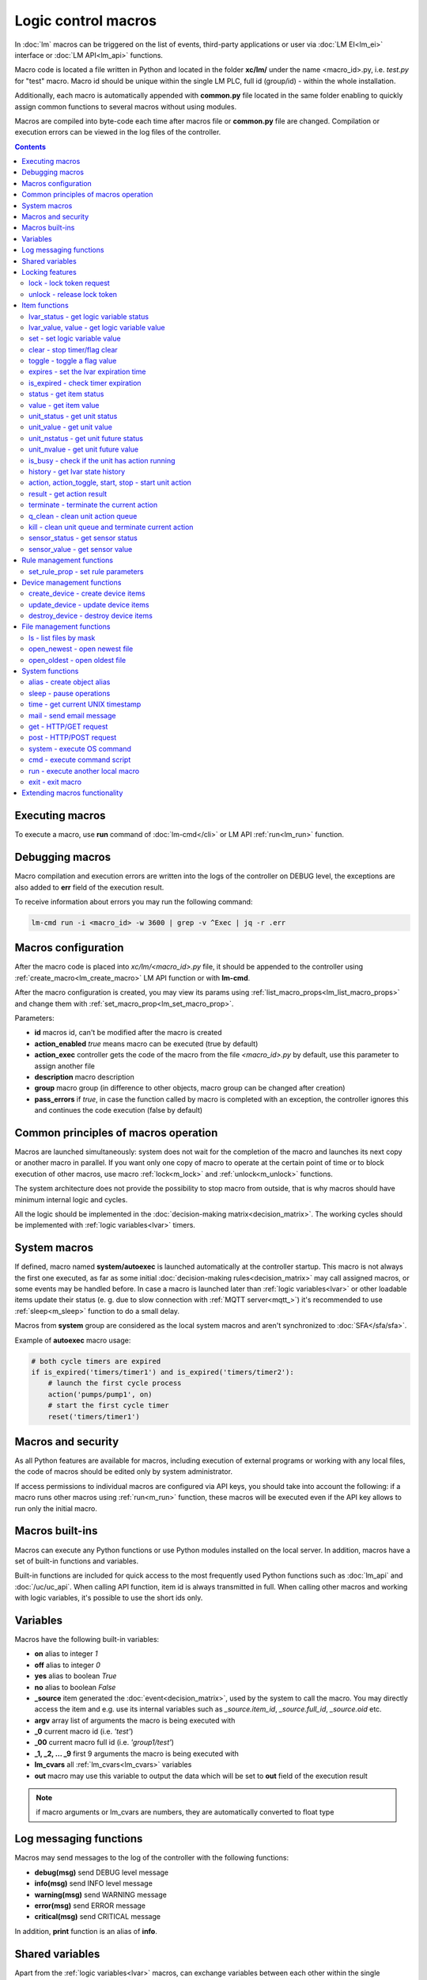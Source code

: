 Logic control macros
********************

In :doc:`lm` macros can be triggered on the list of events, third-party
applications or user via :doc:`LM EI<lm_ei>` interface or :doc:`LM API<lm_api>`
functions.

Macro code is located a file written in Python and located in the folder
**xc/lm/** under the name <macro_id>.py, i.e. *test.py* for "test" macro. Macro
id should be unique within the single LM PLC, full id (group/id) - within the
whole installation.

Additionally, each macro is automatically appended with **common.py** file
located in the same folder enabling to quickly assign common functions to
several macros without using modules.

Macros are compiled into byte-code each time after macros file or **common.py**
file are changed. Compilation or execution errors can be viewed in the log
files of the controller.

.. contents::

Executing macros
================

To execute a macro, use **run** command of :doc:`lm-cmd</cli>` or LM API
:ref:`run<lm_run>` function.

Debugging macros
================

Macro compilation and execution errors are written into the logs of the
controller on DEBUG level, the exceptions are also added to **err** field of
the execution result.

To receive information about errors you may run the following command:

.. code-block:: bash

    lm-cmd run -i <macro_id> -w 3600 | grep -v ^Exec | jq -r .err

Macros configuration
====================

After the macro code is placed into *xc/lm/<macro_id>.py* file, it should be
appended to the controller using :ref:`create_macro<lm_create_macro>` LM API
function or with **lm-cmd**.

After the macro configuration is created, you may view its params using
:ref:`list_macro_props<lm_list_macro_props>` and change them with
:ref:`set_macro_prop<lm_set_macro_prop>`.

Parameters:

* **id** macros id, can't be modified after the macro is created
* **action_enabled** *true* means macro can be executed (true by default)
* **action_exec** controller gets the code of the macro from the file
  *<macro_id>.py* by default, use this parameter to assign another file
* **description** macro description
* **group** macro group (in difference to other objects, macro group can be
  changed after creation)
* **pass_errors** if *true*, in case the function called by macro is completed
  with an exception, the controller ignores this and continues the code
  execution (false by default)

Common principles of macros operation
=====================================

Macros are launched simultaneously: system does not wait for the completion of
the macro and launches its next copy or another macro in parallel. If you want
only one copy of macro to operate at the certain point of time or to block
execution of other macros, use macro :ref:`lock<m_lock>` and
:ref:`unlock<m_unlock>` functions.

The system architecture does not provide the possibility to stop macro from
outside, that is why macros should have minimum internal logic and cycles.

All the logic should be implemented in the :doc:`decision-making
matrix<decision_matrix>`. The working cycles should be implemented with
:ref:`logic variables<lvar>` timers.

System macros
=============

If defined, macro named **system/autoexec** is launched automatically at the
controller startup. This macro is not always the first one executed, as far as
some initial :doc:`decision-making rules<decision_matrix>` may call assigned
macros, or some events may be handled before. In case a macro is launched later
than :ref:`logic variables<lvar>` or other loadable items update their status
(e. g. due to slow connection with :ref:`MQTT server<mqtt_>`) it's recommended
to use :ref:`sleep<m_sleep>` function to do a small delay.

Macros from **system** group are considered as the local system macros and
aren't synchronized to :doc:`SFA</sfa/sfa>`.

Example of **autoexec** macro usage:

.. code-block:: python

    # both cycle timers are expired
    if is_expired('timers/timer1') and is_expired('timers/timer2'):
        # launch the first cycle process
        action('pumps/pump1', on)
        # start the first cycle timer
        reset('timers/timer1')

Macros and security
===================

As all Python features are available for macros, including execution of
external programs or working with any local files, the code of macros should be
edited only by system administrator.

If access permissions to individual macros are configured via API keys, you
should take into account the following: if a macro runs other macros using
:ref:`run<m_run>` function, these macros will be executed even if the API key
allows to run only the initial macro.

Macros built-ins
================

Macros can execute any Python functions or use Python modules installed on the
local server. In addition, macros have a set of built-in functions and
variables.

Built-in functions are included for quick access to the most frequently used
Python functions such as :doc:`lm_api` and :doc:`/uc/uc_api`. When calling
API function, item id is always transmitted in full. When calling other macros
and working with logic variables, it's possible to use the short ids only.

Variables
=========

Macros have the following built-in variables:

* **on** alias to integer *1*
* **off** alias to integer *0*
* **yes** alias to boolean *True*
* **no** alias to boolean *False*

* **_source** item generated the :doc:`event<decision_matrix>`, used by the
  system to call the macro. You may directly access the item and e.g. use its
  internal variables such as *_source.item_id*, *_source.full_id*,
  *_source.oid* etc.
* **argv** array list of arguments the macro is being executed with
* **_0** current macro id (i.e. *'test'*)
* **_00** current macro full id (i.e. *'group1/test'*)
* **_1, _2, ... _9** first 9 arguments the macro is being executed with
* **lm_cvars** all :ref:`lm_cvars<lm_cvars>` variables
* **out** macro may use this variable to output the data which will be set to
  **out** field of the execution result

.. note::

    if macro arguments or lm_cvars are numbers, they are automatically converted
    to float type


Log messaging functions
=======================

Macros may send messages to the log of the controller with the following
functions:

* **debug(msg)** send DEBUG level message
* **info(msg)** send INFO level message
* **warning(msg)** send WARNING message
* **error(msg)** send ERROR message
* **critical(msg)** send  CRITICAL message

In addition, **print** function is an alias of **info**.

Shared variables
================

Apart from the :ref:`logic variables<lvar>` macros, can exchange variables
between each other within the single controller with the following functions:

* **shared(varname, default_value)** get value of the shared variable or return
  *default_value* if shared variable doesn't exist

**set_shared(varname, value)** set value of the shared variable

Shared variables are not saved in case the controller is restarted.

Locking features
================

These functions implement internal locking which may be used e.g. to block
other macros to run until the current one is finished.

.. _m_lock:

lock - lock token request
-------------------------

.. code-block:: python

    lock(lock_id, timeout=None, expires=None)

params:

* **lock_id** unique lock id (defined by user)
* **timeout** lock request timeout (in seconds)
* **expires** time (seconds) after which the lock is automatically released

Returns *True*, if lock has been requested successfully, *False* in case of
failure.

Raises an exception if the parameter *pass_errors=false* is set in the macro
config and the locking wasn't successful.

.. _m_unlock:

unlock - release lock token
---------------------------

.. code-block:: python

    unlock(lock_id)

params:

* **lock_id** unique lock id (defined by user)

Returns *True* if the lock is unlocked, *False*, if the lock does not exist.

Item functions
==============

The following functions are used to control the :doc:`items</items>`:

lvar_status - get logic variable status
---------------------------------------

.. code-block:: python

    lvar_status(lvar_id)

params:

* **lvar_id** :ref:`logic variable<lvar>` id (full or short)

Returns status (integer) of logic variable, *None* if the variable is not
found.

Raises an exception if the parameter *pass_errors=false* is set in the macro
config and the variable is not found.

lvar_value, value - get logic variable value
---------------------------------------------

.. code-block:: python

    lvar_value(lvar_id, default='')
    # is equal to
    value(lvar_id, default='')

params:

* **lvar_id** :ref:`logic variable<lvar>` id (full or short)

Returns value (float if the value is numeric) of logic variable, *None* if
variable is not found. If the value is *null*, returns an empty string by
default or *default* value if specified.

Raises an exception if the parameter *pass_errors=false* is set in the macro
config and the variable is not found.

.. note::

    You may use **value** function to return sensor or unit values specifying
    their OIDs

set - set logic variable value
------------------------------

.. code-block:: python

    set(lvar_id, value=None)

params:

* **lvar_id** :ref:`logic variable<lvar>` id (full or short)
* **value** value to set. If not specified, variable is set to *null*

Returns *True* on success, *False* if the variable is not found.

Raises an exception if the parameter *pass_errors=false* is set in the macro
config and the variable is not found.

.. _m_clear:

clear - stop timer/flag clear
-----------------------------

If lvar is being used as a timer and has **expires** set, this function sets
its status to *0* which works like a timer stop.

If lvar is used as a flag and has no expiration, this sets its value to *0*
which works like setting flag to *False*

.. code-block:: python

    clear(lvar_id)

params:

* **lvar_id** :ref:`logic variable<lvar>` id (full or short)

Returns *True* on success, *False* if the variable is not found.

Raises an exception if the parameter *pass_errors=false* is set in the macro
config and the variable is not found.

toggle - toggle a flag value
----------------------------

Sets lvar value to *1* if it has value *"0"*, otherwise *"1"*. If lvar is used
as a flag, this works like a switching between *False* and *True*.

.. code-block:: python

    toggle(lvar_id)

params:

* **lvar_id** :ref:`logic variable<lvar>` id (full or short)

Returns *True* on success, *False* if the variable is not found.

Raises an exception if the parameter *pass_errors=false* is set in the macro
config and the variable is not found.

.. code-block :: python

    # You may use this function to toggle unit status  specifying its OID:
    toggle(unit_oid, wait=0, uuid=None, priority=None)

expires - set the lvar expiration time
--------------------------------------

Function is used to set/change lvar expiration time and is useful for changing
timers' durations.

.. code-block:: python

    expires(lvar_id, etime=0)

params:

* **lvar_id** :ref:`logic variable<lvar>` id (full or short)
* **etime** new expiration time (in seconds)

If expiry is not defined or set to zero, the function stops the timer, but
apart from :ref:`clear<m_clear>` completely disables the timer by setting its
expiration to 0. To return the timer back to work, set its expiration time back
after the timer reset (not before!).

Returns *True* on success, *False* if the variable is not found.

Raises an exception if the parameter *pass_errors=false* is set in the macro
config and the variable is not found.

is_expired - check timer expiration
-----------------------------------

Function is useful when lvar is used as a timer to quickly check if it's
still running or not.

.. code-block:: python

    is_expired(lvar_id)

params:

* **lvar_id** :ref:`logic variable<lvar>` id (full or short)

Returns *True* if lvar has expired status (timer is finished), equal to checking
*status==1 and value==''*, *False* if lvar is not expired or not found.

Raises an exception if the parameter *pass_errors=false* is set in the macro
config and the variable is not found.

.. _m_status:

status - get item status
------------------------

.. code-block:: python

    status(oid)

params:

* **oid** :doc:`item</items>` oid (**type:group/id**)

Returns status (integer) of the item, *None* if the item is not found.

Raises an exception if the parameter *pass_errors=false* is set in the macro
config and the item is not found.

.. _m_value:

value - get item value
----------------------

.. code-block:: python

    value(oid)

params:

* **oid** :doc:`item</items>` oid (**type:group/id**)

Returns value (float if the value is numeric) of the item state, *None* if the
item is not found. If the value is *null*, returns an empty string.

Raises an exception if the parameter *pass_errors=false* is set in the macro
config and the item is not found.

.. _m_unit_status:

unit_status - get unit status
-----------------------------

.. code-block:: python

    unit_status(unit_id)

params:

* **unit_id** :ref:`unit<unit>` id (full)

Returns status (integer) of the unit, *None* if the unit is not found.

Raises an exception if the parameter *pass_errors=false* is set in the macro
config and the unit is not found.

unit_value - get unit value
---------------------------

.. code-block:: python

    unit_value(unit_id, default='')
    # is equal to
    value(unit_oid, default='')

params:

* **unit_id** :ref:`unit<unit>` id (full)

Returns value (float if the value is numeric) of the unit state, *None* if the
unit is not found. If the value is *null*, returns an empty string by
default or *default* value if specified.

Raises an exception if the parameter *pass_errors=false* is set in the macro
config and the unit is not found.

unit_nstatus - get unit future status
-------------------------------------

.. code-block:: python

    unit_nstatus(unit_id)
    # or
    nstatus(unit_id)

params:

* **unit_id** :ref:`unit<unit>` id (full)

Returns future status (integer) of the unit, *None* if the unit is not found.
If the unit has no action running, future status is equal to the current.

Raises an exception if the parameter *pass_errors=false* is set in the macro
config and the unit is not found.

unit_nvalue - get unit future value
-----------------------------------

.. code-block:: python

    unit_nvalue(unit_id)
    # or
    nvalue(unit_id)

params:

* **unit_id** :ref:`unit<unit>` id (full)

Returns value (float if the value is numeric) of the unit state, *None* if the
unit is not found. If the value is *null*, returns an empty string. . If the
unit has no action running, future state value is equal to the current.

Raises an exception if the parameter *pass_errors=false* is set in the macro
config and the unit is not found.

is_busy - check if the unit has action running
----------------------------------------------

Compares current and future unit state, the difference means the unit is
currently is running an action and is busy.

.. code-block:: python

    is_busy(unit_id)

params:

* **unit_id** :ref:`unit<unit>` id (full)

Returns *True* if the unit is currently running an action and its future state
is different from the current. *False* if the states are equal and it means the
unit has no action running, *None* if the unit is not found.

Raises an exception if the parameter *pass_errors=false* is set in the macro
config and the unit is not found.

history - get lvar state history
--------------------------------

Returns list or dict with state history records for the specified lvar(s).

.. code-block:: python

    history(lvar_id, t_start=None, t_end=None, limit=None, prop=None,
        time_format=None, fill=None, fmt=None, db=None):

params:

* **lvar_id** lvar ID, or multiple IDs, comma separated
* **t_start** time frame start, ISO or Unix timestamp
* **t_end** time frame end, optional (default: current time), ISO or Unix
  timestamp
* **limit** limit history records (optional)
* **prop** item property (**status** or **value**)
* **time_format** time format (**iso** or **raw** for Unix timestamp)
* **fill** fill frame with the specified interval (e.g. *1T* - 1 minute, *2H* -
  2 hours etc.), optional
* **fmt** output format, **'list'** (default) or **'dict'**
* **db** :doc:`notifier</notifiers>` ID which keeps history for the specified
  item(s) (default: **db_1**)

To get state history for the multiple items:

* **fill** param is required
* **fmt** should be specified as **list**

Raises an exception if the parameter *pass_errors=false* is set in the macro
config and the lvar or history database is not found.

action, action_toggle, start, stop - start unit action
------------------------------------------------------

Starts the action for the unit.

.. code-block:: python

    action(unit_id, status, value=None, wait=0, uuid=None, priority=None)
    # same as action with status=1
    start(unit_id, value=None, wait=0, uuid=None, priority=None)
    # same as action with status=0
    stop(unit_id, value=None, wait=0, uuid=None, priority=None)
    # same as start (without a value) if status=0 or stop if status=1
    action_toggle(unit_id, wait=0, uuid=None, priority=None)
    # if unit OID (unit:group/unit_id) is specified, you may use "toggle"
    # instead:
    toggle(unit_oid, wait=0, uuid=None, priority=None)

params:

* **unit_id** :ref:`unit<unit>` id (full)
* **status** unit new status
* **value** unit new value
* **wait** wait (seconds) for the action execution
* **uuid** set action uuid (generated automatically if not set)
* **priority** action priority on the controller (default 100, lower value
  means higher priority)

Returns result in the same dict format as UC API :ref:`action<uc_action>`
function, *None* if the unit is not found.

Raises an exception if the parameter *pass_errors=false* is set in the macro
config and the unit is not found.

result - get action result
--------------------------

Obtain action result, either all results for the unit by **unit_id** or the
particular action result by **uuid**

.. code-block:: python

    result(unit_id=None, uuid=None)

params:

* **unit_id** :ref:`unit<unit>` id (full)
* **uuid** action uuid

Either **unit_id** or **uuid** must be specified. The controller can obtain the
result by uuid only if the action was executed by its API or macro function and
the controller hasn't been restarted after that.

Returns result in the same dict format as UC API :ref:`result<uc_result>`
function, *None* if the unit is not found or controller doesn't know about the
action with the specified uuid.

Raises an exception if the parameter *pass_errors=false* is set in the macro
config and the unit is not found.

.. note::

    macro **result** function returns the execution result of the unit action,
    while :ref:`result<lm_result>` function of LM API returns the execution
    results of local macros only.

terminate - terminate the current action
----------------------------------------

Terminate the current unit action, either by **unit_id** or by action **uuid**

.. code-block:: python

    terminate(unit_id=None, uuid=None)

params:

* **unit_id** :ref:`unit<unit>` id (full)
* **uuid** action uuid

Either **unit_id** or **uuid** must be specified. The controller can terminate
the action by uuid only if it was executed by its API or macro function and the
controller hasn't been restarted after that.

Returns termination result in the same dict format as UC API
:ref:`terminate<uc_terminate>` function, *None* if the unit is not found, the
controller doesn't know about the action with the specified uuid or the remote
action doesn't exist (or is already finished).

Does not raise any exceptions.

q_clean - clean unit action queue
---------------------------------

Cleans the unit action queue but keeps the current action running if it already
has already been started.

.. code-block:: python

    q_clean(unit_id=None)

params:

* **unit_id** :ref:`unit<unit>` id (full)

Returns queue clean result in the same dict format as UC API
:ref:`q_clean<uc_q_clean>` function, *None* if the unit is not found.

Does not raise any exceptions.

kill - clean unit queue and terminate current action
----------------------------------------------------

Cleans the unit action queue and terminates the current action running if it
has already been started.

.. code-block:: python

    kill(unit_id=None)

params:

* **unit_id** :ref:`unit<unit>` id (full)

Returns queue clean result in the same dict format as UC API
:ref:`kill<uc_kill>` function, *None* if the unit is not found.

Does not raise any exceptions.

sensor_status - get sensor status
---------------------------------

.. code-block:: python

    sensor_status(sensor_id)

params:

* **sensor_id** :ref:`sensor<sensor>` id (full)

Returns status (integer) of sensor, *None* if the sensor is not found.

Raises an exception if the parameter *pass_errors=false* is set in the macro
config and the sensor is not found.

sensor_value - get sensor value
-------------------------------

.. code-block:: python

    sensor_value(sensor_id, default='')
    # is equal to
    value(sensor_oid, default='')

params:

* **sensor_id** :ref:`sensor<sensor>` id (full)

Returns value (float if the value is numeric) of sensor state, *None* if the
sensor is not found. If the value is *null*, returns an empty string by
default or *default* value if specified.

Raises an exception if the parameter *pass_errors=false* is set in the macro
config and the sensor is not found.

Rule management functions
=========================

.. _m_set_rule_prop:

set_rule_prop - set rule parameters
-----------------------------------

.. code-block:: python

    set_rule_prop(rule_id, prop, value=None, save=False)

Allows to set configuration parameters of the rule.

Parameters:

* **rule_id** rule id
* **prop** rule configuration param
* **value** param value

optionally:

* **save** If *True*, save unit configuration on disk immediately after
  creation

Device management functions
===========================

Macros can create, update and destroy :ref:`devices<device>` with pre-defined
device templates.

.. _m_create_device:

create_device - create device items
-----------------------------------

.. code-block:: python

    create_device(controller_id, device_tpl, cfg=None, save=None):

params:

* **controller_id** connected :doc:`/uc/uc` ID
* **device_tpl** device template, stored on the connected controller in
  *runtime/tpl*
* **cfg** configuration params
* **save** If *True*, save items configuration on disk immediately after
  operation

Raises an exception if the parameter *pass_errors=false* is set in the macro
config and the access error has occured.

.. _m_update_device:

update_device - update device items
-----------------------------------

Works similarly to :ref:`m_create_device` function but doesn't create new items,
updating item configuration of the existing ones.

.. code-block:: python

    update_device(controller_id, device_tpl, cfg=None, save=None):

Parameters and return data are the same.

.. _m_destroy_device:

destroy_device - destroy device items
-------------------------------------

Works in opposite way to :ref:`m_create_device` function, destroying all items
specified in the template.

.. code-block:: python

    destroy_device(controller_id, device_tpl, cfg=None)

Parameters and return data are the same except that the function doesn't have
**save** param.

File management functions
=========================

ls - list files by mask
-----------------------

.. code-block:: python

    ls(mask)

params:

* **mask** file mask to list (i.e. */var/folder1/\*.jpg*)

Returns file listing by the specified mask as an array:

.. code-block:: json

   [{
        "name": "1.png",
        "size": 2443,
        "time": {
            "c": 1507735364.2441583,
            "m": 1507734605.1451921
        }
    },
    {
        "name": "2.png",
        "size": 2231,
        "time": {
            "c": 1507735366.5561802,
            "m": 1507735342.923956
        }
    }]

where

* **size** file size (in bytes)
* **time/c** inode creation time (ctime, UNIX timestamp)
* **time/m** file modification time (mtime)

open_newest - open newest file
------------------------------

Tries to find and open the newest file by the specified mask. Useful i.e. for
the folders where security cameras periodically upload an images.

.. code-block:: python

    open_newest(mask, mode='r', alt=True)

params:

* **mask** file mask to search in (i.e. */var/folder1/\*.jpg*)
* **mode** file open mode
* **alt** open alternative (the second newest) file if there's error opening
  the newest one (i.e. when the newest file it's still uploading)

Returns a file stream.

Raises an exception if the parameter *pass_errors=false* is set in the macro
config and the file can not be opened.

open_oldest - open oldest file
------------------------------

Tries to find and open the oldest file by the specified mask.

.. code-block:: python

    open_oldest(mask, mode='r')

params:

* **mask** file mask to search in (i.e. */var/folder1/\*.jpg*)
* **mode** file open mode

Returns a file stream.

Raises an exception if the parameter *pass_errors=false* is set in the macro
config and the file can not be opened.

System functions
================

.. _m_alias:

alias - create object alias
---------------------------

The functions allows to create object alias, e.g. make a short alias for a
long-named function.

.. code-block:: python

    alias(alias_obj, src_obj)

params:

* **alias_obj** alias object
* **src_obj** source object

Returns *True* if alias is set, *False* if not (e.g. src_obj is not found).

Usage example: you have a function *very_long_function* and want to make *f1*
alias for it. All you need is to put in **xc/lm/common.py** the following code:

.. code-block:: python

    alias('f1', 'very_long_function')

The difference between Python code *f1=very_long_function* is that such code
will throw an exception if *very_long_function* is not found, while **alias**
macro function will pass an error and return *False*.

.. _m_sleep:

sleep - pause operations
------------------------

.. code-block:: python

    # alias for python time.sleep
    sleep(seconds.milliseconds)

time - get current UNIX timestamp
---------------------------------

.. code-block:: python

    # alias for python time.time
    time()

mail - send email message
-------------------------

.. code-block:: python

    mail(subject=None, text=None, rcp=None)

params:

* **subject** email subject
* **text** email text
* **rcp** recipient or array of the recipients

The function uses **[mailer]** section of the :ref:`LM PLC
configuration<lm_ini>` to get sender address and list of the recipients (if not
specified).

Returns *True* if the message is sent successfully.

get - HTTP/GET request
----------------------

.. code-block:: python

    # alias for requests.get
    get(uri, args)

See `requests <http://docs.python-requests.org/en/master/>`_ documentation for
more info.

post - HTTP/POST request
------------------------

.. code-block:: python

    # alias for requests.post
    post(uri, args)

See `requests <http://docs.python-requests.org/en/master/>`_ documentation for
more info.

system - execute OS command
---------------------------

.. code-block:: python

    # alias for python os.system
    system(command)


.. _m_cmd:

cmd - execute command script
----------------------------

Executes a :ref:`command script<cmd>` on the chosen controller.

.. code-block:: python

    cmd(controller_id, command, args=None, wait=None, timeout=None)

params:

* **controller_id** controller id where the script is located (full or short)
* **command** script command name
* **args** script command arguments (array or separated with spaces in a
  string)
* **wait** wait for the command result (in seconds)
* **timeout** max command execution time

Returns the result equal to the result of SYS API :ref:`cmd<s_cmd>` function.

.. _m_run:

run - execute another local macro
---------------------------------

.. code-block:: python

    run(macro_id, argv=None, wait=0, uuid=None, priority=None)

params:

* **macro_id** local macro id (full or short)
* **argv** execution arguments
* **wait** wait (in seconds) for the result
* **uuid** macro action uuid (generated automatically if not set)
* **priority** action priority (default 100, lower value means higher priority)

Returns the result equal to the result of LM API :ref:`run<lm_run>` function.

exit - exit macro
-----------------

Finishes macro execution

.. code-block:: python

    exit(code=0)

params:

* **code** macro exit code (0 - no errors)

Extending macros functionality
==============================

Macros function set can be extended with pre-made or custom :doc:`macro
extensions</lm/ext>`. As soon as extension is loaded, its functions become
available in all macros without a need to restart :doc:`LM PLC</lm/lm>`.
